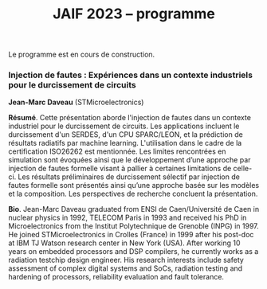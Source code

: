:PROPERTIES:
:ID:       2023-05-16T11:40:39:vencekc1wtj0
:END:
#+STARTUP: showall
#+OPTIONS: toc:nil
#+title: JAIF 2023 -- programme



Le programme est en cours de construction.

# *** <titre>
#
# <nom prénom> (<affiliation>)
#
# *Résumé*.
# <résumé>
#
# *Bio*.
# <bio>

*** Injection de fautes : Expériences dans un contexte industriels pour le durcissement de circuits
:PROPERTIES:
:CUSTOM_ID: daveau
:END:

*Jean-Marc Daveau* (STMicroelectronics)

*Résumé*.
Cette présentation aborde l'injection de fautes dans un contexte industriel pour le durcissement de circuits. Les applications incluent le durcissement d'un SERDES, d'un CPU SPARC/LEON, et la prédiction de résultats radiatifs par machine learning. L'utilisation dans le cadre de la certification ISO26262 est mentionnée. Les limites rencontrées en simulation sont évoquées ainsi que le développement d’une approche par injection de fautes formelle visant à pallier à certaines limitations de celle-ci. Les résultats préliminaires de durcissement sélectif par injection de fautes formelle sont présentés ainsi qu’une approche basée sur les modèles et la composition. Les perspectives de recherche concluent la présentation.

*Bio*.
Jean-Marc Daveau graduated from ENSI de Caen/Université de Caen in nuclear physics in 1992, TELECOM Paris in 1993 and received his PhD in Microelectronics from the Institut Polytechnique de Grenoble (INPG) in 1997. He joined STMicroelectronics in Crolles (France)  in 1999 after his post-doc at IBM TJ Watson research center in New York (USA). After working 10 years on embedded processors and DSP compilers, he currently works as a radiation testchip design engineer. His research interests include safety assessment of complex digital systems and SoCs, radiation testing and hardening of processors, reliability evaluation and fault tolerance.
